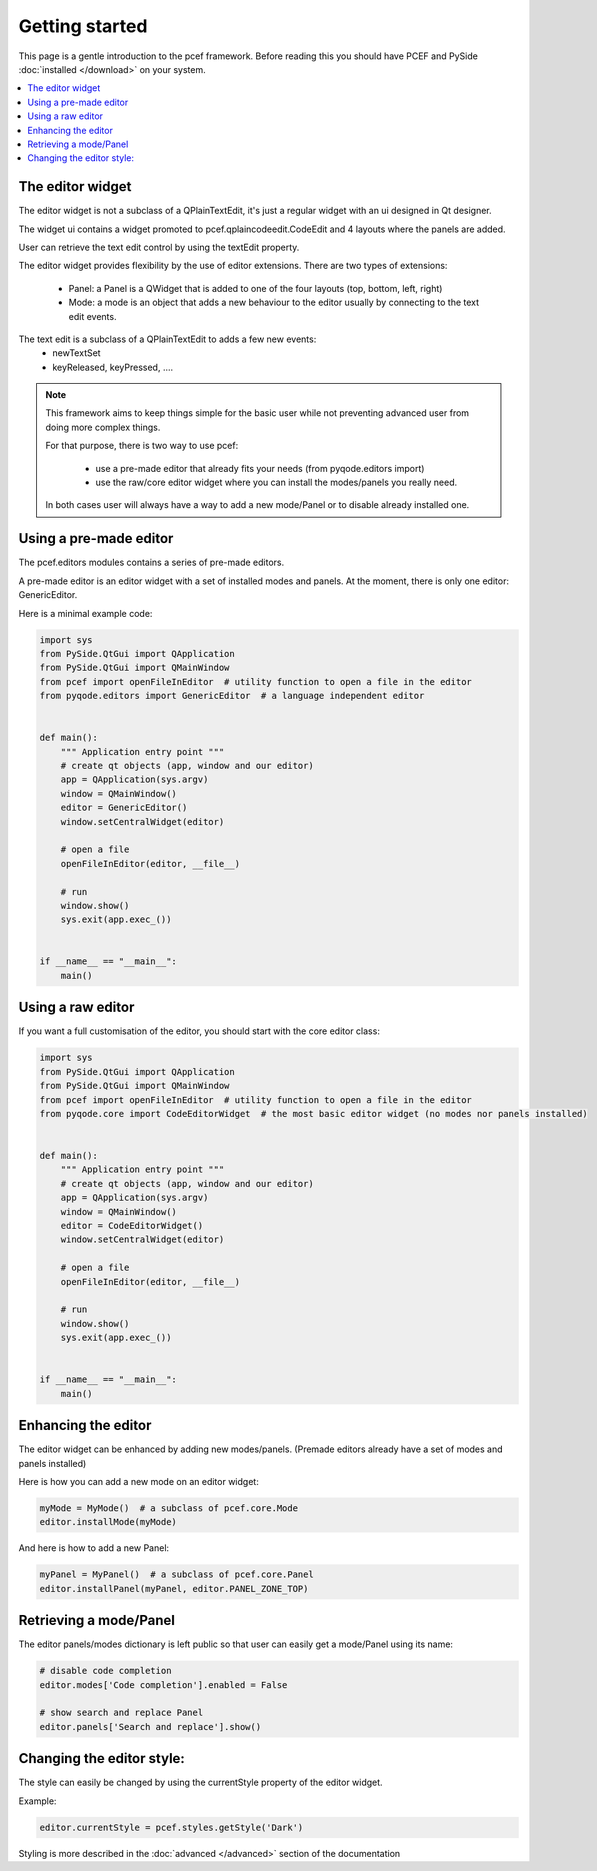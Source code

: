.. pyQode - Python/Qt Code Editor widget
.. Copyright 2013, Colin Duquesnoy <colin.duquesnoy@gmail.com>

.. This document is released under the LGPLv3 license.
.. You should have received a copy of the GNU Lesser General Public License
.. along with this program. If not, see <http://www.gnu.org/licenses/>.

Getting started
===============

This page is a gentle introduction to the pcef framework. Before reading this you should have PCEF and
PySide :doc:`installed </download>` on your system.


.. contents:: :local:

The editor widget
-------------------

The editor widget is not a subclass of a QPlainTextEdit, it's just a regular widget with an ui designed in Qt designer.

The widget ui contains a widget promoted to pcef.qplaincodeedit.CodeEdit and 4 layouts where the panels are
added.

.. image:: _static/editor_widget.png
    :align: center
    :width: 600
    :height: 450

User can retrieve the text edit control by using the textEdit property.

The editor widget provides flexibility by the use of editor extensions. There are two types of extensions:

    - Panel: a Panel is a QWidget that is added to one of the four layouts (top, bottom, left, right)
    - Mode: a mode is an object that adds a new behaviour to the editor usually by connecting to the text edit events.

The text edit is a subclass of a QPlainTextEdit to adds a few new events:
    - newTextSet
    - keyReleased, keyPressed, ....

.. note:: This framework aims to keep things simple for the basic user while not preventing advanced user from doing
          more complex things.

          For that purpose, there is two way to use pcef:

            - use a pre-made editor that already fits your needs (from pyqode.editors import)
            - use the raw/core editor widget where you can install the modes/panels you really need.

          In both cases user will always have a way to add a new mode/Panel or to disable already installed one.

Using a pre-made editor
----------------------------

The pcef.editors modules contains a series of pre-made editors.

A pre-made editor is an editor widget with a set of installed modes and panels.
At the moment, there is only one editor: GenericEditor.

Here is a minimal example code:


.. code-block:: python

    import sys
    from PySide.QtGui import QApplication
    from PySide.QtGui import QMainWindow
    from pcef import openFileInEditor  # utility function to open a file in the editor
    from pyqode.editors import GenericEditor  # a language independent editor


    def main():
        """ Application entry point """
        # create qt objects (app, window and our editor)
        app = QApplication(sys.argv)
        window = QMainWindow()
        editor = GenericEditor()
        window.setCentralWidget(editor)

        # open a file
        openFileInEditor(editor, __file__)

        # run
        window.show()
        sys.exit(app.exec_())


    if __name__ == "__main__":
        main()

Using a raw editor
--------------------
If you want a full customisation of the editor, you should start with the core editor class:

.. code-block:: python

    import sys
    from PySide.QtGui import QApplication
    from PySide.QtGui import QMainWindow
    from pcef import openFileInEditor  # utility function to open a file in the editor
    from pyqode.core import CodeEditorWidget  # the most basic editor widget (no modes nor panels installed)


    def main():
        """ Application entry point """
        # create qt objects (app, window and our editor)
        app = QApplication(sys.argv)
        window = QMainWindow()
        editor = CodeEditorWidget()
        window.setCentralWidget(editor)

        # open a file
        openFileInEditor(editor, __file__)

        # run
        window.show()
        sys.exit(app.exec_())


    if __name__ == "__main__":
        main()


Enhancing the editor
-------------------------

The editor widget can be enhanced by adding new modes/panels. (Premade editors already have a set of modes and panels installed)


Here is how you can add a new mode on an editor widget:

.. code-block:: python

    myMode = MyMode()  # a subclass of pcef.core.Mode
    editor.installMode(myMode)


And here is how to add a new Panel:

.. code-block:: python

    myPanel = MyPanel()  # a subclass of pcef.core.Panel
    editor.installPanel(myPanel, editor.PANEL_ZONE_TOP)


Retrieving a mode/Panel
--------------------------------

The editor panels/modes dictionary is left public so that user can easily get a mode/Panel using its name:


.. code-block:: python

    # disable code completion
    editor.modes['Code completion'].enabled = False

    # show search and replace Panel
    editor.panels['Search and replace'].show()


Changing the editor style:
---------------------------

The style can easily be changed by using the currentStyle property of the editor widget.

Example:

.. code-block:: python

    editor.currentStyle = pcef.styles.getStyle('Dark')

Styling is more described in the :doc:`advanced </advanced>` section of the documentation
